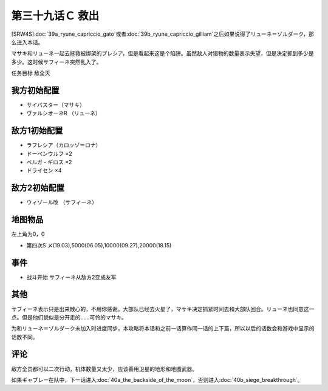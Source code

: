 .. meta::
   :description: [SRW4S]第三十九话Ａ リューネ・カプリッチオ （ガトー）或者第三十九话Ｂ リューネ・カプリッチオ （ギリアム）之后如果说得了リューネ＝ゾルダーク，那么进入本话。 マサキ和リューネ一起去拯救被绑架的プレシア，但是看起来这是个陷阱。虽然敌人对猎物的数量表示失望，但是决定抓到多少是多少。这时候サフィーネ突然乱入了。 任

第三十九话Ｃ 救出
=====================
[SRW4S]\ :doc:`39a_ryune_capriccio_gato`\ 或者\ :doc:`39b_ryune_capriccio_gilliam`\ 之后如果说得了リューネ＝ゾルダーク，那么进入本话。

マサキ和リューネ一起去拯救被绑架的プレシア，但是看起来这是个陷阱。虽然敌人对猎物的数量表示失望，但是决定抓到多少是多少。这时候サフィーネ突然乱入了。

任务目标	敌全灭

------------------
我方初始配置
------------------
* サイバスター（マサキ）
* ヴァルシオーネR （リューネ）

------------------
敌方1初始配置
------------------
* ラフレシア（カロッゾ＝ロナ）
* ドーベンウルフ ×2
* ベルガ・ギロス ×2
* ドライセン ×4

------------------
敌方2初始配置
------------------
* ウィゾール改 （サフィーネ）

-------------
地图物品
-------------

左上角为0，0

* 第四次S メ(19.03),5000(06.05),10000(09.27),20000(18.15) 

-------------
事件
-------------

* 战斗开始 サフィーネ从敌方2变成友军

-------------
其他
-------------

サフィーネ表示只是出来散心的，不用你感谢。大部队已经去火星了，マサキ决定抓紧时间去和大部队回合。リューネ也同意这一点。但是他们貌似是分开走的……可怜的マサキ。

为和リューネ＝ゾルダーク未加入时进度同步，本攻略将本话和之前一话算作同一话的上下篇，所以以后的话数会和游戏中显示的话数不同。


-------------
评论
-------------

敌方全员都可以二次行动，机体数量又太少，应该善用卫星的地形和地图武器。

如果ギャブレー在队中，下一话进入\ :doc:`40a_the_backside_of_the_moon`\ ，否则进入\ :doc:`40b_siege_breakthrough`\ 。

